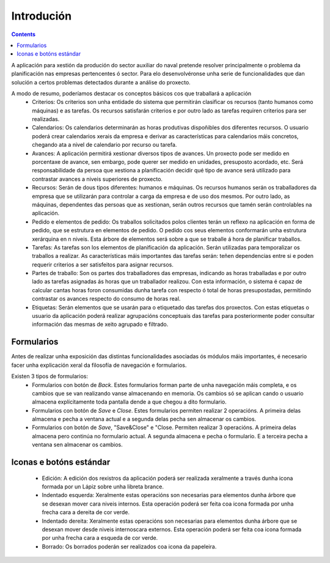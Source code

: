 Introdución
##############

.. contents::

A aplicación para xestión da produción do sector auxiliar do naval pretende resolver principalmente o problema da planificación nas empresas pertencentes ó sector. Para elo desenvolvéronse unha serie de funcionalidades que dan solución a certos problemas detectados durante a análise do proxecto.

A modo de resumo, poderíamos destacar os conceptos básicos cos que traballará a aplicación
   * Criterios: Os criterios son unha entidade do sistema que permitirán clasificar os recursos (tanto humanos como máquinas) e as tarefas. Os recursos satisfarán criterios e por outro lado as tarefas requiren criterios para ser realizadas.
   * Calendarios: Os calendarios determinarán as horas produtivas dispoñibles dos diferentes recursos. O usuario poderá crear calendarios xerais da empresa e derivar as características para calendarios máis concretos, chegando ata a nivel de calendario por recurso ou tarefa.
   * Avances: A aplicación permitirá xestionar diversos tipos de avances. Un proxecto pode ser medido en porcentaxe de avance, sen embargo, pode querer ser medido en unidades, presuposto acordado, etc. Será responsabilidade da persoa que xestiona a planificación decidir qué tipo de avance será utilizado para contrastar avances a niveis superiores de proxecto. 
   * Recursos: Serán de dous tipos diferentes: humanos e máquinas. Os recursos humanos serán os traballadores da empresa que se utilizarán para controlar a carga da empresa e de uso dos mesmos. Por outro lado, as máquinas, dependentes das persoas que as xestionan, serán outros recursos que tamén serán controlables na aplicación.
   * Pedido e elementos de pedido: Os traballos solicitados polos clientes terán un reflexo na aplicación en forma de pedido, que se estrutura en elementos de pedido. O pedido cos seus elementos conformarán unha estrutura xerárquina en n niveis. Esta árbore de elementos será sobre a que se traballe á hora de planificar traballos.
   * Tarefas: As tarefas son los elementos de planificación da aplicación. Serán utilizadas para temporalizar os traballos a realizar. As características máis importantes das tarefas serán: teñen dependencias entre si e poden requerir criterios a ser satisfeitos para asignar recursos.
   * Partes de traballo: Son os partes dos traballadores das empresas, indicando as horas traballadas e por outro lado as tarefas asignadas ás horas que un traballador realizou. Con esta información, o sistema é capaz de calcular cantas horas foron consumidas dunha tarefa con respecto ó total de horas presupostadas, permitindo contrastar os avances respecto do consumo de horas real.
   * Etiquetas: Serán elementos que se usarán para o etiquetado das tarefas dos proxectos. Con estas etiquetas o usuario da aplicación poderá realizar agrupacións conceptuais das tarefas para posteriormente poder consultar información das mesmas de xeito agrupado e filtrado.


Formularios
===========
Antes de realizar unha exposición das distintas funcionalidades asociadas ós módulos máis importantes, é necesario facer unha explicación xeral da filosofía de navegación e formularios.

Existen 3 tipos de formularios:
   * Formularios con botón de *Back*. Estes formularios forman parte de unha navegación máis completa, e os cambios que se van realizando vanse almacenando en memoria. Os cambios só se aplican cando o usuario almacena explícitamente toda pantalla dende a que chegou a dito formulario.
   * Formularios con botón de *Save* e *Close*. Estes formularios permiten realizar 2 operacións. A primeira delas almacena e pecha a ventana actual e a segunda delas pecha sen almacenar os cambios.
   * Formularios con botón de *Save*, "Save&Close" e "Close. Permiten realizar 3 operacións. A primeira delas almacena pero continúa no formulario actual. A segunda almacena e pecha o formulario. E a terceira pecha a ventana sen almacenar os cambios.

Iconas e botóns estándar
========================

   * Edición: A edición dos rexistros da aplicación poderá ser realizada xeralmente a través dunha icona formada por un Lápiz sobre unha libreta brance.
   * Indentado esquerda: Xeralmente estas operacións son necesarias para elementos dunha árbore que se desexan mover cara niveis internos. Esta operación poderá ser feita coa icona formada por unha frecha cara a dereita de cor verde.
   * Indentado dereita: Xeralmente estas operacións son necesarias para elementos dunha árbore que se desexan mover desde niveis internoscara externos. Esta operación poderá ser feita coa icona formada por unha frecha cara a esqueda de cor verde.
   * Borrado: Os borrados poderán ser realizados coa icona da papeleira.
 